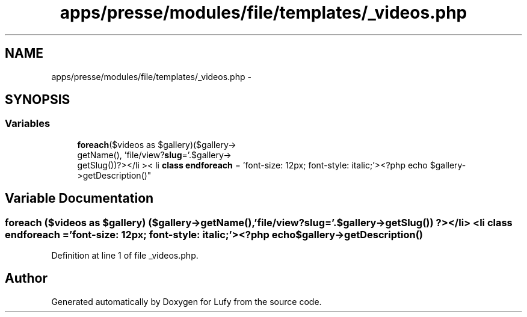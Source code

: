 .TH "apps/presse/modules/file/templates/_videos.php" 3 "Thu Jun 6 2013" "Lufy" \" -*- nroff -*-
.ad l
.nh
.SH NAME
apps/presse/modules/file/templates/_videos.php \- 
.SH SYNOPSIS
.br
.PP
.SS "Variables"

.in +1c
.ti -1c
.RI "\fBforeach\fP($videos as $gallery)($gallery->
.br
getName(), 'file/view?\fBslug\fP='\&.$gallery->
.br
getSlug())?></li >< li \fBclass\fP \fBendforeach\fP = 'font-size: 12px; font-style: italic;'><?php echo $gallery->getDescription()"
.br
.in -1c
.SH "Variable Documentation"
.PP 
.SS "\fBforeach\fP ($videos as $gallery) ($gallery->getName(), 'file/view?\fBslug\fP='\&.$gallery->getSlug()) ?></li> <li \fBclass\fP endforeach = 'font-size: 12px; font-style: italic;'><?php echo $gallery->getDescription()"

.PP
Definition at line 1 of file _videos\&.php\&.
.SH "Author"
.PP 
Generated automatically by Doxygen for Lufy from the source code\&.
